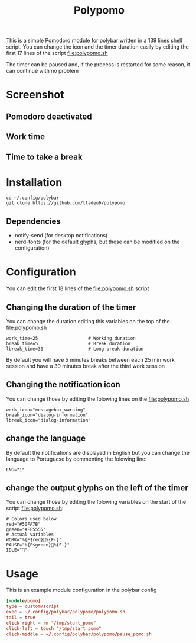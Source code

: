 #+TITLE: Polypomo

This is a simple [[https://en.wikipedia.org/wiki/Pomodoro_Technique][Pomodoro]] module for polybar written in a 139 lines shell script. You can change the icon and the timer duration easily by editing the first 17 lines of the script [[file:polypomo.sh]]

The timer can be paused and, if the process is restarted for some reason, it can continue with no problem

* Screenshot

** Pomodoro deactivated
[[./idle.png]]
** Work time
[[./work.png]]
** Time to take a break
[[./pause.png]]

* Installation

#+begin_src shell
cd ~/.config/polybar
git clone https://github.com/ltadeu6/polypomo
#+end_src

** Dependencies

+ notify-send (for desktop notifications)
+ nerd-fonts (for the default glyphs, but these can be modified on the configuration)

* Configuration

You can edit the first 18 lines of the [[file:polypomo.sh]] script

** Changing the duration of the timer

You can change the duration editing this variables on the top of the [[file:polypomo.sh]]

#+begin_src shell
work_time=25                   # Working duration
break_time=5                   # Break duration
lbreak_time=30                 # Long break duration
#+end_src

By default you will have 5 minutes breaks between each 25 min work session and have a 30 minutes break after the third work session

** Changing the notification icon

You can change those by editing the folowing lines on the [[file:polypomo.sh]]

#+begin_src shell
work_icon="messagebox_warning"
break_icon="dialog-information"
lbreak_icon="dialog-information"
#+end_src

** change the language

By default the notifications are displayed in English but you can change the language to Portuguese by commenting the folowing line:

#+begin_src shell
ENG="1"
#+end_src

** change the output glyphs on the left of the timer

You can change those by editing the folowing variables on the start of the script [[file:polypomo.sh]]:

#+begin_src shell
# Colors used below
red="#50FA7B"
green="#FF5555"
# Actual variables
WORK="%{F$red}%{F-}"
PAUSE="%{F$green}%{F-}"
IDLE=""
#+end_src

* Usage

This is an example module configuration in the polybar config

#+begin_src conf
[module/pomo]
type = custom/script
exec = ~/.config/polybar/polypomo/polypomo.sh
tail = true
click-right = rm "/tmp/start_pomo"
click-left = touch "/tmp/start_pomo"
click-middle = ~/.config/polybar/polypomo/pause_pomo.sh
#+end_src
